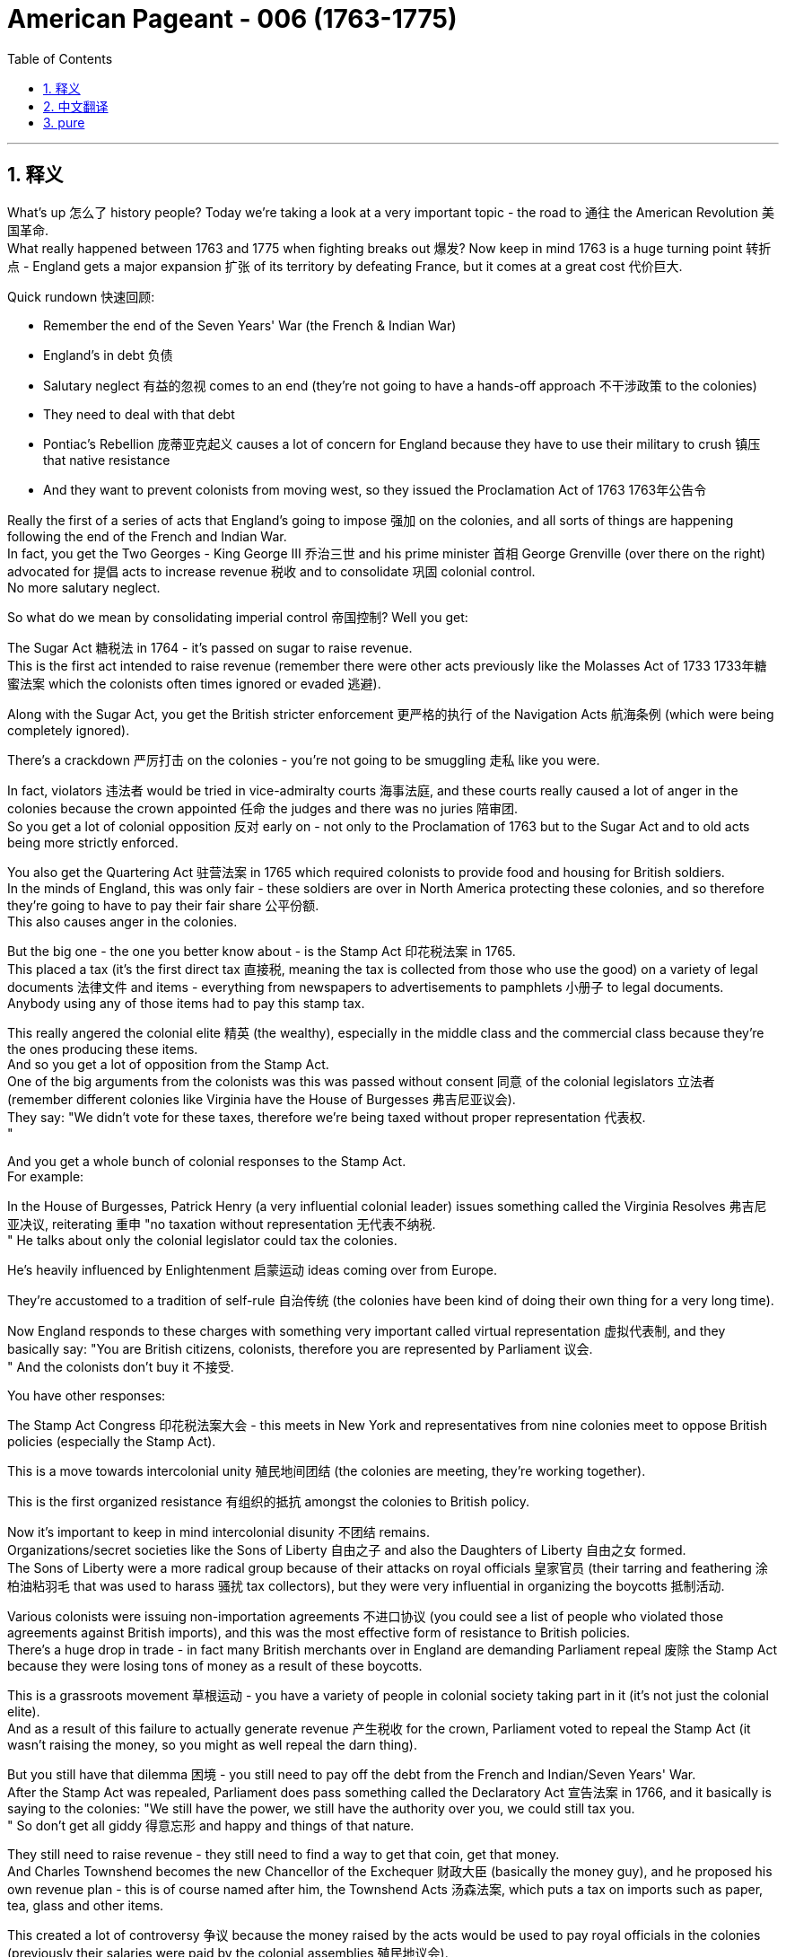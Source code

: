 
= American Pageant - 006 (1763-1775)
:toc: left
:toclevels: 3
:sectnums:
:stylesheet: ../../myAdocCss.css

'''

== 释义

What's up 怎么了 history people? Today we're taking a look at a very important topic - the road to 通往 the American Revolution 美国革命. + 
 What really happened between 1763 and 1775 when fighting breaks out 爆发? Now keep in mind 1763 is a huge turning point 转折点 - England gets a major expansion 扩张 of its territory by defeating France, but it comes at a great cost 代价巨大. + 


Quick rundown 快速回顾:

- Remember the end of the Seven Years' War (the French & Indian War)
- England's in debt 负债
- Salutary neglect 有益的忽视 comes to an end (they're not going to have a hands-off approach 不干涉政策 to the colonies)
- They need to deal with that debt
- Pontiac's Rebellion 庞蒂亚克起义 causes a lot of concern for England because they have to use their military to crush 镇压 that native resistance
- And they want to prevent colonists from moving west, so they issued the Proclamation Act of 1763 1763年公告令

Really the first of a series of acts that England's going to impose 强加 on the colonies, and all sorts of things are happening following the end of the French and Indian War. + 
 In fact, you get the Two Georges - King George III 乔治三世 and his prime minister 首相 George Grenville (over there on the right) advocated for 提倡 acts to increase revenue 税收 and to consolidate 巩固 colonial control. + 
 No more salutary neglect. + 


So what do we mean by consolidating imperial control 帝国控制? Well you get:

The Sugar Act 糖税法 in 1764 - it's passed on sugar to raise revenue. + 
 This is the first act intended to raise revenue (remember there were other acts previously like the Molasses Act of 1733 1733年糖蜜法案 which the colonists often times ignored or evaded 逃避). + 

Along with the Sugar Act, you get the British stricter enforcement 更严格的执行 of the Navigation Acts 航海条例 (which were being completely ignored). + 

There's a crackdown 严厉打击 on the colonies - you're not going to be smuggling 走私 like you were. + 

In fact, violators 违法者 would be tried in vice-admiralty courts 海事法庭, and these courts really caused a lot of anger in the colonies because the crown appointed 任命 the judges and there was no juries 陪审团. + 
 So you get a lot of colonial opposition 反对 early on - not only to the Proclamation of 1763 but to the Sugar Act and to old acts being more strictly enforced. + 


You also get the Quartering Act 驻营法案 in 1765 which required colonists to provide food and housing for British soldiers. + 
 In the minds of England, this was only fair - these soldiers are over in North America protecting these colonies, and so therefore they're going to have to pay their fair share 公平份额. + 
 This also causes anger in the colonies. + 


But the big one - the one you better know about - is the Stamp Act 印花税法案 in 1765. + 
 This placed a tax (it's the first direct tax 直接税, meaning the tax is collected from those who use the good) on a variety of legal documents 法律文件 and items - everything from newspapers to advertisements to pamphlets 小册子 to legal documents. + 
 Anybody using any of those items had to pay this stamp tax. + 


This really angered the colonial elite 精英 (the wealthy), especially in the middle class and the commercial class because they're the ones producing these items. + 
 And so you get a lot of opposition from the Stamp Act. + 
 One of the big arguments from the colonists was this was passed without consent 同意 of the colonial legislators 立法者 (remember different colonies like Virginia have the House of Burgesses 弗吉尼亚议会). + 
 They say: "We didn't vote for these taxes, therefore we're being taxed without proper representation 代表权. + 
"

And you get a whole bunch of colonial responses to the Stamp Act. + 
 For example:

In the House of Burgesses, Patrick Henry (a very influential colonial leader) issues something called the Virginia Resolves 弗吉尼亚决议, reiterating 重申 "no taxation without representation 无代表不纳税. + 
"
He talks about only the colonial legislator could tax the colonies. + 

He's heavily influenced by Enlightenment 启蒙运动 ideas coming over from Europe. + 

They're accustomed to a tradition of self-rule 自治传统 (the colonies have been kind of doing their own thing for a very long time). + 

Now England responds to these charges with something very important called virtual representation 虚拟代表制, and they basically say: "You are British citizens, colonists, therefore you are represented by Parliament 议会. + 
" And the colonists don't buy it 不接受. + 


You have other responses:

The Stamp Act Congress 印花税法案大会 - this meets in New York and representatives from nine colonies meet to oppose British policies (especially the Stamp Act). + 

This is a move towards intercolonial unity 殖民地间团结 (the colonies are meeting, they're working together). + 

This is the first organized resistance 有组织的抵抗 amongst the colonies to British policy. + 

Now it's important to keep in mind intercolonial disunity 不团结 remains. + 
 Organizations/secret societies like the Sons of Liberty 自由之子 and also the Daughters of Liberty 自由之女 formed. + 
 The Sons of Liberty were a more radical group because of their attacks on royal officials 皇家官员 (their tarring and feathering 涂柏油粘羽毛 that was used to harass 骚扰 tax collectors), but they were very influential in organizing the boycotts 抵制活动. + 


Various colonists were issuing non-importation agreements 不进口协议 (you could see a list of people who violated those agreements against British imports), and this was the most effective form of resistance to British policies. + 
 There's a huge drop in trade - in fact many British merchants over in England are demanding Parliament repeal 废除 the Stamp Act because they were losing tons of money as a result of these boycotts. + 


This is a grassroots movement 草根运动 - you have a variety of people in colonial society taking part in it (it's not just the colonial elite). + 
 And as a result of this failure to actually generate revenue 产生税收 for the crown, Parliament voted to repeal the Stamp Act (it wasn't raising the money, so you might as well repeal the darn thing). + 


But you still have that dilemma 困境 - you still need to pay off the debt from the French and Indian/Seven Years' War. + 
 After the Stamp Act was repealed, Parliament does pass something called the Declaratory Act 宣告法案 in 1766, and it basically is saying to the colonies: "We still have the power, we still have the authority over you, we could still tax you. + 
" So don't get all giddy 得意忘形 and happy and things of that nature. + 


They still need to raise revenue - they still need to find a way to get that coin, get that money. + 
 And Charles Townshend becomes the new Chancellor of the Exchequer 财政大臣 (basically the money guy), and he proposed his own revenue plan - this is of course named after him, the Townshend Acts 汤森法案, which puts a tax on imports such as paper, tea, glass and other items. + 


This created a lot of controversy 争议 because the money raised by the acts would be used to pay royal officials in the colonies (previously their salaries were paid by the colonial assemblies 殖民地议会). + 
 And if you're a colonist, you feel like if they're getting paid by officials in England, they're going to rule in favor of the English versus the colonists' interests. + 
 So you have once again tension mounting 紧张加剧. + 


Another part that really angered people/did this kind of like shock to a lot of colonists: the British could search private homes for goods by getting a writ of assistance 协助令 (rather than having to get a warrant 搜查令). + 
 They could search for smuggled or illegal goods with just a simple writ of assistance. + 
 And as you could see, shock spread amongst the colonists. + 


There was resistance to the Townshend Acts tax (not to the same degree as the Stamp Act since this was an indirect tax 间接税 paid by merchants), but there is still some. + 
 Really important to know is John Dickinson writes "Letters from a Farmer in Pennsylvania 宾夕法尼亚农民来信. + 
" In his writing, he talks about that these taxes are against English law and that colonists as British subjects 臣民 have rights as individuals. + 


He uses a lot of the ideas coming over from the Enlightenment to once again denounce 谴责 the taxes imposed by Parliament. + 
 Of course England argues that the colonists are represented with virtual representation, but this does not quiet the anger amongst many colonists. + 


Colonists once again created non-importation ("we're not going to buy any British goods") and non-consumption agreements 不消费协议, and it really has a huge blow 打击 on British trade. + 
 Colonists are boycotting British goods. + 
 You have the Daughters of Liberty (a group made up of colonial women) organizing spinning bees 纺织聚会 where they would rather make their own clothes than purchase those sold by British merchants. + 


And you have a whole variety of groups mobilizing 动员 including women, artisans 工匠, laborers 劳工 and so on. + 
 Unfortunately for the British, England was losing more money than it was generating by these taxes because of all the colonial resistance. + 
 And as a result (rather than continue to lose money), the Townshend duties are repealed in 1770. + 
 England backs down again 再次让步. + 


Now around this same time, tensions are really high. + 
 There's a lot of troops in the Boston area. + 
 An incident occurs in early 1770, and that is of course the Boston Massacre 波士顿惨案. + 
 What happens is British troops open fire 开火 near the customs house 海关大楼 on a group of colonists (some would call it a mob 暴民), and this event leads to the death of five colonists. + 


Paul Revere uses this engraving 版画 (you see right there) as pro-colonial propaganda 亲殖民地宣传, kind of showing the British soldiers gunning down 枪杀 these innocent colonists. + 
 The reality was much more complicated. + 
 In fact, John Adams (one of the preeminent 杰出的 colonists at the time, second president of the United States) actually defends the British soldiers against murder charges because he feels it's the right thing to do. + 


Following this massacre, there is kind of a chill moment 冷静期 - no one wants people to die. + 
 You know there's no calls for independence at this point (so keep that in mind). + 
 You do have the colonists once again meeting again, and this is the Committees of Correspondence 通讯委员会. + 
 They're led by Samuel Adams (another prominent colonist), and they're used to keep up communication and resistance amongst the colonists to British policies. + 


This is another example/another movement towards intercolonial unity - they're exchanging letters, they're talking. + 
 But once again, no independence. + 
 From around 1770 to 1773, there's no real big protest going on, but that all changed with tea time. + 


The Tea Act 茶叶法案 was passed in 1773 once again by Parliament, and it gave a monopoly 垄断 to a British company - the British East India Company 英国东印度公司. + 
 The company was near bankruptcy 破产, and Parliament kind of wanted to bail them out 救助. + 
 In spite of the fact that the British tea was still cheaper than smuggled tea, the colonists were still opposed to it because the principle - they have not consented to be taxed. + 


They still oppose the Tea Act, and once again that idea that Parliament could tax the colonies was unfathomable 难以理解的 for them. + 
 We all know how this story ends because in 1773 you have the event known famously as the Boston Tea Party 波士顿倾茶事件. + 
 Members of the Sons of Liberty (some of them loosely dressed up as Native Americans) board some ships and dumped tea into Boston Harbor. + 


This event was not without controversy 争议. + 
 Not only was the British East India Company/Parliament in England and the crown mad, but also some colonists resisted the action because this was a destruction of private property 私有财产 ("no no no you don't do that"). + 
 That was considered too radical 激进 by some even in the colonies. + 


As a result of the Boston Tea Party, England/Parliament passes the Coercive Acts 强制法案 in 1774, and these acts are really intended to be punitive 惩罚性的 - they're intended to punish the colonies ("we're going to spank their butts"). + 
 And they do a variety of things to accomplish this goal:

Boston Port was closed until the property was paid for (in fact you could see by 1775 where the British troops are being sent - a huge amount of them are in the Boston area - that's where a lot of this early protest was taking place)
It drastically reduced the power of the Massachusetts legislature 立法机构
It banned the town hall meetings 市政厅会议 (that kind of big democratic institution in the New England colonies) - they are banned
The Quartering Act was expanded (so once again for British troops are being sent over, the colonists were expected to provide for them)
Royal officials accused of a crime would be put on trial in England rather than the colonies
And the colonists were outraged 愤怒 by this because they felt this would not ensure justice would be served. + 
 The colonists were outraged and called the Coercive Acts the Intolerable Acts 不可容忍法案. + 
 So if you see Intolerable Acts/Coercive Acts, they're the same thing. + 


The colonists respond to the Intolerable Acts by a decree known as the Suffolk Resolves 萨福克决议. + 
 This was made by a county in Boston, and it called on the colonies to boycott British goods until the Intolerable Acts were repealed. + 
 So tensions are mounting again between England and the colonies. + 


Now something that has nothing at all to do with the colonies but yet stirs up trouble 引发麻烦 nonetheless is the Quebec Act 魁北克法案 in 1774. + 
 It's England trying to figure out what to do with the Canadian lands they acquired from France as a result of the Seven Years' War. + 
 There's something like 60,000 French subjects in Canada, and England needs to figure out what to do with them in the territory that they got. + 


So here's what they do under the Quebec Act:

It extended the boundary of Quebec into the Ohio Valley (so you could see the before and the after)
Roman Catholicism 罗马天主教 was established as the official religion
The government was allowed to operate without representative assemblies 代表议会 (no colonial legislators or trial by jury 陪审团审判)
Now all of these things were kind of the way France ran its colony anyhow, and England continues to allow it to occur. + 
 From the colonists' perspective, they are pissed off 愤怒:

The colonists claim the land in the Ohio Valley was for them (remember that kind of sparked the war) - "How dare they allow these French Catholic Canadians to have that land?"
Protestant colonists are not happy about Catholicism being kind of granted free reign 自由发展 in this territory (remember there was a lot of anti-Catholic feelings in the colonies)
And they're worried that England will try to take away representative government in the colonies (they already saw their town hall meetings and their legislators being shut down - is this what's going to happen permanently?)
Many colonists view the Quebec Act as a direct attack on them, and once again it's another thing that adds to the pressure and the tension between the two sides. + 


And as a result of all this tension (and really as a result of the Intolerable Acts), you get the First Continental Congress 第一届大陆会议 meeting in 1774. + 
 All colonies except Georgia (they're too far, they're not interested) send representatives to meet in Philadelphia in September of 1774. + 


You get a diverse group of people coming together - you got Patrick Henry, Sam Adams, John Adams, George Washington. + 
 And this is another example of colonial unity. + 
 This is largely made up of the colonial elites. + 
 They disagreed about things, but for the most part they wanted to repair their relationship with England. + 


They wanted to figure out how to respond to their perceived violations 被侵犯 of their liberties, but they want to bring the relationship between the English and the colonies back to the way it was pre-1763. + 
 It's important to note they're not calling for independence - this was not a movement towards independence (not yet). + 


They adopted the Declaration of Rights and Grievances 权利与不满宣言 in which once again they talk about taxation without representation. + 
 They said: "Parliament, you have the right to regulate commerce 贸易, but you can't be doing these other things. + 
" But King George dismisses 驳回 these grievances. + 


They endorsed 支持 the Suffolk Resolves. + 
 They created the Association (which sounds really official) to coordinate an economic boycott amongst the colonies. + 
 And they also start making military preparations 军事准备 (remember there's a lot of British soldiers especially in the Boston area), so they're getting ready to defend themselves in case things get even worse. + 


And finally, they plan to meet again in May of 1775. + 
 So what's the response of England? Well King George III dismisses their grievances. + 
 He declares Massachusetts in rebellion 叛乱, and more troops are sent to North America to try to get these colonists in check 控制. + 


And that leads us to the opening shots 第一枪 of the American Revolution at Lexington and Concord 列克星敦和康科德. + 
 The first fights of the American Revolution actually occur well over a year before independence is even declared. + 
 And here's the background:

British troops led by General Gage 盖奇将军 leave Boston to seize 夺取 colonial weapons and to try to arrest rebel leaders Sam Adams and John Hancock. + 
 As they're heading out of Boston, they head to a place called Lexington. + 
 And the Minutemen 一分钟人 (which is what the colonial militia 民兵 were called) they're warned by two individuals - Paul Revere and William Dawes - that the British are coming. + 


And at Lexington, the "shot heard 'round the world" 震惊世界的枪声 takes place as British soldiers kill eight colonists in April of 1775. + 
 Now once again (just like the Boston Massacre), no one really knows kind of all the details - there's the British side, there's the colonists' side, and there's probably somewhere in the middle some truth there. + 


But nonetheless, eight colonists are killed. + 
 Once again notice the date - April 1775. + 
 We will not declare independence until July of 1776. + 
 No one anticipated this fighting to occur at this moment, but it does. + 


In fact, another battle took place at Concord as the British troops are marching back to Boston. + 
 They're attacked by colonial militia - they're shot at - and they're shocked because the colonial militia are fighting them and they're holding their ground 坚守阵地. + 
 And we have the start of fighting of the American Revolution. + 


In our next video, we'll take a look at how we actually end up declaring independence. + 
 But until next time, make sure if the video helped you out you click like. + 
 If you haven't already done so, subscribe. + 
 If you have any questions, post them in the comments. + 
 And have a beautiful day. + 
 Peace!

'''


== 中文翻译


历史爱好者们，大家好！今天我们要看看一个非常重要的话题——通往美国独立战争的道路。1763年到1775年之间到底发生了什么，最终导致了战争爆发？请记住，1763年是一个巨大的转折点——英国通过打败法国大幅扩展了自己的领土，但这也付出了沉重的代价。

快速回顾：

记住七年战争（即法印战争）结束
英国债台高筑
“有益的忽视”（英国对殖民地的不干涉政策）结束了（他们不再对殖民地采取放任态度）
他们需要解决那笔债务
彭提亚克的起义让英国非常担忧，因为他们必须动用军队来镇压印第安人的抵抗
英国想阻止殖民者向西迁移，于是发布了1763年《公告法案》
这实际上是一系列英国即将对殖民地施加的法案中的第一个。法印战争结束后，各种事情接踵而至。事实上，你会看到“两位乔治”——乔治三世国王和他的首相乔治·格伦维尔（在右边）支持通过法案来增加收入并加强对殖民地的控制。对殖民地不再有“有益的忽视”。

那么，我们所说的加强帝国控制是什么意思？你会看到：

1764年通过了《糖税法》——对糖征税以增加财政收入。这是第一个真正为了增加财政收入而设立的法案（记住，此前还有1733年的《糖蜜法案》，殖民者经常无视或逃避这个法案）。
随着《糖税法》的出台，英国也开始更严格地执行《航行法案》（这些法律之前被彻底无视）。
对殖民地的打压开始了——你不能再像以前那样走私了。
实际上，违法者将被送到海事法庭受审，这种法院让殖民地人非常愤怒，因为法官是由王室任命的，而且没有陪审团。所以殖民地人早期就对很多事情表示反对——不仅反对1763年的《公告法案》，还反对《糖税法》和对以前法案的更严格执行。

1765年又通过了《驻军法案》，要求殖民地人为英国士兵提供食物和住所。英国人认为这是合理的——这些士兵在北美保护殖民地，所以殖民地就该为此承担一部分责任。这同样引起了殖民地人的愤怒。

但最重要的一个——你一定要了解的——是1765年的《印花税法》。这是一种税（这是第一种“直接税”，也就是说税是直接从使用相关物品的人手中征收的），适用于各种法律文件和物品——从报纸到广告、宣传册、法律文件等等。任何使用这些物品的人都得缴纳印花税。

这让殖民地的精英阶层（有钱人），尤其是中产阶级和商业阶层极其愤怒，因为这些人正是这些物品的生产者。因此你会看到对《印花税法》的大量反对。殖民者最主要的论点之一是，这项税是在没有殖民地议会同意的情况下通过的（记住，不同的殖民地，比如弗吉尼亚，有自己的议会，如伯吉斯议会）。他们说：“我们没有投票决定这些税，因此我们是被无代表征税。”

殖民地人对《印花税法》有很多回应。例如：

在伯吉斯议会，帕特里克·亨利（一位非常有影响力的殖民地领袖）发布了所谓的《弗吉尼亚决议》，重申“无代表，不纳税”的原则。
他强调，只有殖民地的立法机关才有权对殖民地征税。
他深受来自欧洲的启蒙思想影响。
殖民地人习惯了自治的传统（殖民地长期以来基本上都是自行其是）。
而英国对这些指控的回应是一个非常重要的概念，叫做“虚拟代表制”，他们基本上是说：“你们是英国公民，殖民者，因此你们在议会中是被代表的。”但殖民地人并不买账。

还有其他回应：

《印花税会议》——这个会议在纽约召开，来自九个殖民地的代表聚集在一起反对英国政策（尤其是《印花税法》）。
这是迈向殖民地之间团结的一步（殖民地开始聚在一起，共同合作）。
这是殖民地人第一次有组织地反对英国政策。
但要记住，殖民地之间仍然存在不团结的情况。像“自由之子”以及“自由之女”这样的组织/秘密社团相继成立。“自由之子”是一个更激进的组织，他们攻击王室官员（比如用焦油和羽毛羞辱收税员），但他们在组织抵制活动方面非常有影响力。

很多殖民者签署了“非进口协议”（你可以看到违反该协议的殖民者名单，列出了那些继续进口英国商品的人），而这正是对英国政策最有效的抵抗方式。贸易额大幅下降——实际上很多在英国本土的商人要求议会废除《印花税法》，因为这些抵制让他们损失惨重。

这是一场“草根运动”——殖民地社会各阶层的人都参与其中（不仅仅是精英阶层）。而由于未能为英国王室带来实际财政收入，议会最终投票废除了《印花税法》（既然赚不到钱，还不如干脆废了这倒霉玩意儿）。

但问题依然存在——他们仍然需要偿还法印战争/七年战争所积下的债务。《印花税法》废除后，议会于1766年通过了《声明法案》，基本上是告诉殖民地：“我们依然拥有权力，我们依然对你们拥有主权，我们依然有权对你们征税。”所以不要太得意忘形。

他们仍然需要增加收入——他们仍然需要搞到钱。而查尔斯·汤森成为新的财政大臣（就是管钱的人），他提出了自己的税收计划——当然，这被称为《汤森法案》，对进口商品如纸张、茶叶、玻璃等征税。

这引起了极大争议，因为这些税收将用于支付殖民地中王室官员的薪资（以前这些薪水是由殖民地议会支付的）。而如果你是殖民者，你会觉得这些官员如果由英国付钱，那他们就会偏袒英国政府的利益而不是殖民者的利益。所以紧张局势再次升级。

还有一件事让很多人感到愤怒/震惊：英国政府可以凭借“一纸搜查令”就搜查私人住宅（不再需要获取搜查令）。他们可以仅凭这种“搜查令”查找走私或非法商品。可以想象，这一措施在殖民地引发了极大震惊。

殖民者对《汤森法案》的抵抗并没有像对《印花税法》那样激烈（因为这是一种间接税，由商人缴纳），但仍然存在。一个非常重要的事件是约翰·迪金森撰写了《宾夕法尼亚农民来信》。他在文中指出，这些税违反了英国法律，而殖民者作为英国臣民也拥有作为个人的权利。

他大量引用了来自启蒙时代的思想，再次谴责议会强加的税收。英国当然还是用“虚拟代表制”来辩解，说殖民地人已经被代表了，但这并没有平息殖民者的愤怒。

殖民者再次发起了“非进口”和“非消费协议”（我们不会买任何英国商品），这对英国贸易造成了沉重打击。殖民地人抵制英国商品。“自由之女”们（由殖民地女性组成的团体）组织了“纺纱大赛”，她们宁愿自己纺织衣服也不愿购买英国商人销售的商品。

还有各种各样的团体动员起来，包括女性、工匠、劳工等等。不幸的是，对于英国来说，由于殖民地的反抗，英国因这些税收失去的金钱比赚到的还多。最终（为了不再亏钱），1770年《汤森税》被废除。英国再次让步。

就在这段时间，局势非常紧张。波士顿地区驻扎了大量英军。1770年初发生了一起事件，也就是著名的“波士顿大屠杀”。事情是这样的：英军在海关大楼附近向一群殖民者开火（有些人称这是一群暴民），这起事件造成5位殖民者死亡。

保罗·里维尔使用了这幅版画（你现在就能看到）作为亲殖民地的宣传工具，展示英军正在枪杀这些无辜的殖民者。而现实情况要复杂得多。事实上，约翰·亚当斯（当时最杰出的殖民者之一，美国第二任总统）实际上为这些英国士兵辩护，反对谋杀指控，因为他认为这是正确的做法。

这场大屠杀之后，局势有些缓和——没人希望人们因此丧命。要知道这时还没有人呼吁独立（记住这一点）。殖民者再次开始聚会，这一次是“通讯委员会”。由塞缪尔·亚当斯（另一位杰出的殖民者）领导，这个组织的作用是保持殖民地之间就英国政策进行沟通和抵抗。

这又是一个例子/又一次推动殖民地间团结的行动——他们互相写信，彼此沟通。但再次强调，没有提到独立。从大约 1770 年到 1773 年，并没有发生太大规模的抗议活动，但这一切在“喝茶时间”发生了变化。

1773 年，英国议会再次通过《茶叶法案》，赋予一家英国公司——东印度公司——茶叶贸易的垄断权。这家公司几乎要破产了，议会想要对其进行财政救助。尽管英国的茶比走私茶还便宜，殖民者仍然反对它，因为这关乎一个原则——他们并未同意被征税。

他们仍然反对《茶叶法案》，再一次因为他们无法接受议会有权向殖民地征税的观念。我们都知道这段历史如何发展：1773 年，发生了著名的“波士顿倾茶事件”。“自由之子”组织的成员（其中一些人打扮成印第安人）登上几艘船，将茶叶倒入波士顿港。

这个事件并非毫无争议。不只是东印度公司、英国议会和国王愤怒，还有一些殖民者也反对这种做法，因为这属于毁坏私人财产（“不不不，你不能这么干”）。即使在殖民地内部，也有人认为这种做法过于激进。

作为回应，英国议会于 1774 年通过了《强制法案》，这些法案本质上是惩罚性的——目的是要惩罚殖民地（“我们要打他们屁股”）。他们采取了一系列措施来达到这个目的：

波士顿港被关闭，直到茶叶被赔偿（实际上你可以看到到 1775 年，大量英军被派往波士顿地区——那里是早期抗议的核心区域）

马萨诸塞议会的权力被大幅削弱

禁止召开镇议会（这是新英格兰殖民地一个重要的民主制度）——被全面取缔

《驻军法》扩大适用范围（再次要求殖民者为英军提供食宿）

被控犯罪的皇家官员将被送往英国受审，而不是在殖民地
殖民者对此极为愤怒，因为他们认为这种方式无法确保正义的实现。他们怒称这些《强制法案》为“不可容忍法案”。所以如果你看到“不可容忍法案/强制法案”，那是同一回事。

殖民者对“不可容忍法案”的回应是一个名为《萨福克决议》的声明。它是由波士顿附近的一个县发布的，呼吁殖民地在这些法案被废除前抵制英国商品。因此，英殖之间的紧张关系再次升级。

接下来这件事虽然和殖民地本身没关系，但却仍然引发了很大风波，那就是 1774 年的《魁北克法案》。英国需要解决从法国手中获得的加拿大领土问题——这些是七年战争的战利品。当时加拿大大约有 6 万名法国人，英国需要决定如何管理这些人和土地。

因此，《魁北克法案》规定：

魁北克的边界向南延伸至俄亥俄河谷（你可以看到延伸前后的地图）

罗马天主教被定为官方宗教

政府可以在没有代议制议会的情况下运作（没有殖民地议员或陪审团审判）
这一切其实都是法国殖民时期的惯常做法，而英国允许这种方式继续实行。从殖民者的角度来看，他们气炸了：

殖民者认为俄亥俄河谷的土地本来就是他们的（记得战争最初就是因争夺这片土地爆发的）——“他们怎么能让这些法国天主教徒拥有我们的土地？”

新教殖民者对天主教在该地区获得自由活动权十分不满（记得当时殖民地存在强烈的反天主教情绪）

他们担心英国会在殖民地废除代议制度（他们已经看到镇议会和立法机构被关闭了——难道这是永久性的？）
许多殖民者把《魁北克法案》视为对他们的直接攻击，这再次加剧了双方之间的压力与紧张。

所有这些紧张局势（尤其是“不可容忍法案”）导致了 1774 年“第一届大陆会议”的召开。除了佐治亚之外的所有殖民地都派代表于 1774 年 9 月齐聚费城。

你会看到一群多元背景的人汇聚在一起——帕特里克·亨利、山姆·亚当斯、约翰·亚当斯、乔治·华盛顿。他们代表殖民地的团结。这群人大多数是殖民地精英。他们在某些方面存在分歧，但总体来说，他们希望修复与英国的关系。

他们希望找出应对自由受侵犯的方法，但他们想让英殖关系回到 1763 年之前的状态。重要的是要记住：他们不是在要求独立——这还不是一场独立运动（还没到那一步）。

他们通过了《权利与不满宣言》，再次提到“无代表不纳税”。他们说：“议会有权管理贸易，但不能做这些其他事情。” 但国王乔治对这些不满置之不理。

他们支持了《萨福克决议》，成立了一个听起来很正式的组织——“协会”（The Association），用来协调殖民地之间的经济抵制。他们还开始进行军事准备（记得波士顿地区有大量英军），为可能恶化的局势做准备。

最后，他们计划于 1775 年 5 月再次召开会议。那么英国的回应是什么？乔治三世否决了他们的诉求。他宣布马萨诸塞州处于叛乱状态，并派遣更多部队前往北美，以控制这些殖民者。

这就引出了美国独立战争的第一枪——列克星敦与康科德之战。实际上，美国独立战争的首次战斗比正式宣布独立早了一年多。背景如下：

英国军队由盖奇将军率领离开波士顿，目的是缴获殖民地的武器并逮捕反叛领导人山姆·亚当斯和约翰·汉考克。他们从波士顿出发前往列克星敦。而民兵（殖民地的民兵组织被称为“分钟人”）得到了两个人的预警——保罗·里维尔和威廉·道斯告诉他们：“英国人来了”。

在列克星敦，“震惊世界的一枪”响起，英国士兵在 1775 年 4 月打死了 8 名殖民者。再次强调（就像波士顿大屠杀一样），没有人确切知道当时的全部细节——有英国方面的说法，也有殖民者的说法，而事实大概介于两者之间。

但无论如何，8 名殖民者被杀。再次注意时间——1775 年 4 月。而直到 1776 年 7 月，美国才宣布独立。没人预料到这时就会发生战斗，但它确实发生了。

事实上，在英军返回波士顿的途中，在康科德又发生了战斗。殖民民兵向他们开火，英军大吃一惊，因为这些民兵居然与他们交火，并坚守阵地。美国独立战争的战火正式点燃。

在下一个视频中，我们将看看美国是如何最终宣布独立的。但在那之前，如果这个视频对你有帮助，请点击“点赞”。如果你还没有订阅，赶快订阅吧。如果你有任何问题，请在评论区留言。祝你拥有美好的一天。再见！Peace!

'''


== pure

What's up history people? Today we're taking a look at a very important topic - the road to the American Revolution. What really happened between 1763 and 1775 when fighting breaks out? Now keep in mind 1763 is a huge turning point - England gets a major expansion of its territory by defeating France, but it comes at a great cost.

Quick rundown:

Remember the end of the Seven Years' War (the French & Indian War)
England's in debt
Salutary neglect comes to an end (they're not going to have a hands-off approach to the colonies)
They need to deal with that debt
Pontiac's Rebellion causes a lot of concern for England because they have to use their military to crush that native resistance
And they want to prevent colonists from moving west, so they issued the Proclamation Act of 1763
Really the first of a series of acts that England's going to impose on the colonies, and all sorts of things are happening following the end of the French and Indian War. In fact, you get the Two Georges - King George III and his prime minister George Grenville (over there on the right) advocated for acts to increase revenue and to consolidate colonial control. No more salutary neglect.

So what do we mean by consolidating imperial control? Well you get:

The Sugar Act in 1764 - it's passed on sugar to raise revenue. This is the first act intended to raise revenue (remember there were other acts previously like the Molasses Act of 1733 which the colonists often times ignored or evaded).
Along with the Sugar Act, you get the British stricter enforcement of the Navigation Acts (which were being completely ignored).
There's a crackdown on the colonies - you're not going to be smuggling like you were.
In fact, violators would be tried in vice-admiralty courts, and these courts really caused a lot of anger in the colonies because the crown appointed the judges and there was no juries. So you get a lot of colonial opposition early on - not only to the Proclamation of 1763 but to the Sugar Act and to old acts being more strictly enforced.

You also get the Quartering Act in 1765 which required colonists to provide food and housing for British soldiers. In the minds of England, this was only fair - these soldiers are over in North America protecting these colonies, and so therefore they're going to have to pay their fair share. This also causes anger in the colonies.

But the big one - the one you better know about - is the Stamp Act in 1765. This placed a tax (it's the first direct tax, meaning the tax is collected from those who use the good) on a variety of legal documents and items - everything from newspapers to advertisements to pamphlets to legal documents. Anybody using any of those items had to pay this stamp tax.

This really angered the colonial elite (the wealthy), especially in the middle class and the commercial class because they're the ones producing these items. And so you get a lot of opposition from the Stamp Act. One of the big arguments from the colonists was this was passed without consent of the colonial legislators (remember different colonies like Virginia have the House of Burgesses). They say: "We didn't vote for these taxes, therefore we're being taxed without proper representation."

And you get a whole bunch of colonial responses to the Stamp Act. For example:

In the House of Burgesses, Patrick Henry (a very influential colonial leader) issues something called the Virginia Resolves, reiterating "no taxation without representation."
He talks about only the colonial legislator could tax the colonies.
He's heavily influenced by Enlightenment ideas coming over from Europe.
They're accustomed to a tradition of self-rule (the colonies have been kind of doing their own thing for a very long time).
Now England responds to these charges with something very important called virtual representation, and they basically say: "You are British citizens, colonists, therefore you are represented by Parliament." And the colonists don't buy it.

You have other responses:

The Stamp Act Congress - this meets in New York and representatives from nine colonies meet to oppose British policies (especially the Stamp Act).
This is a move towards intercolonial unity (the colonies are meeting, they're working together).
This is the first organized resistance amongst the colonies to British policy.
Now it's important to keep in mind intercolonial disunity remains. Organizations/secret societies like the Sons of Liberty and also the Daughters of Liberty formed. The Sons of Liberty were a more radical group because of their attacks on royal officials (their tarring and feathering that was used to harass tax collectors), but they were very influential in organizing the boycotts.

Various colonists were issuing non-importation agreements (you could see a list of people who violated those agreements against British imports), and this was the most effective form of resistance to British policies. There's a huge drop in trade - in fact many British merchants over in England are demanding Parliament repeal the Stamp Act because they were losing tons of money as a result of these boycotts.

This is a grassroots movement - you have a variety of people in colonial society taking part in it (it's not just the colonial elite). And as a result of this failure to actually generate revenue for the crown, Parliament voted to repeal the Stamp Act (it wasn't raising the money, so you might as well repeal the darn thing).

But you still have that dilemma - you still need to pay off the debt from the French and Indian/Seven Years' War. After the Stamp Act was repealed, Parliament does pass something called the Declaratory Act in 1766, and it basically is saying to the colonies: "We still have the power, we still have the authority over you, we could still tax you." So don't get all giddy and happy and things of that nature.

They still need to raise revenue - they still need to find a way to get that coin, get that money. And Charles Townshend becomes the new Chancellor of the Exchequer (basically the money guy), and he proposed his own revenue plan - this is of course named after him, the Townshend Acts, which puts a tax on imports such as paper, tea, glass and other items.

This created a lot of controversy because the money raised by the acts would be used to pay royal officials in the colonies (previously their salaries were paid by the colonial assemblies). And if you're a colonist, you feel like if they're getting paid by officials in England, they're going to rule in favor of the English versus the colonists' interests. So you have once again tension mounting.

Another part that really angered people/did this kind of like shock to a lot of colonists: the British could search private homes for goods by getting a writ of assistance (rather than having to get a warrant). They could search for smuggled or illegal goods with just a simple writ of assistance. And as you could see, shock spread amongst the colonists.

There was resistance to the Townshend Acts tax (not to the same degree as the Stamp Act since this was an indirect tax paid by merchants), but there is still some. Really important to know is John Dickinson writes "Letters from a Farmer in Pennsylvania." In his writing, he talks about that these taxes are against English law and that colonists as British subjects have rights as individuals.

He uses a lot of the ideas coming over from the Enlightenment to once again denounce the taxes imposed by Parliament. Of course England argues that the colonists are represented with virtual representation, but this does not quiet the anger amongst many colonists.

Colonists once again created non-importation ("we're not going to buy any British goods") and non-consumption agreements, and it really has a huge blow on British trade. Colonists are boycotting British goods. You have the Daughters of Liberty (a group made up of colonial women) organizing spinning bees where they would rather make their own clothes than purchase those sold by British merchants.

And you have a whole variety of groups mobilizing including women, artisans, laborers and so on. Unfortunately for the British, England was losing more money than it was generating by these taxes because of all the colonial resistance. And as a result (rather than continue to lose money), the Townshend duties are repealed in 1770. England backs down again.

Now around this same time, tensions are really high. There's a lot of troops in the Boston area. An incident occurs in early 1770, and that is of course the Boston Massacre. What happens is British troops open fire near the customs house on a group of colonists (some would call it a mob), and this event leads to the death of five colonists.

Paul Revere uses this engraving (you see right there) as pro-colonial propaganda, kind of showing the British soldiers gunning down these innocent colonists. The reality was much more complicated. In fact, John Adams (one of the preeminent colonists at the time, second president of the United States) actually defends the British soldiers against murder charges because he feels it's the right thing to do.

Following this massacre, there is kind of a chill moment - no one wants people to die. You know there's no calls for independence at this point (so keep that in mind). You do have the colonists once again meeting again, and this is the Committees of Correspondence. They're led by Samuel Adams (another prominent colonist), and they're used to keep up communication and resistance amongst the colonists to British policies.

This is another example/another movement towards intercolonial unity - they're exchanging letters, they're talking. But once again, no independence. From around 1770 to 1773, there's no real big protest going on, but that all changed with tea time.

The Tea Act was passed in 1773 once again by Parliament, and it gave a monopoly to a British company - the British East India Company. The company was near bankruptcy, and Parliament kind of wanted to bail them out. In spite of the fact that the British tea was still cheaper than smuggled tea, the colonists were still opposed to it because the principle - they have not consented to be taxed.

They still oppose the Tea Act, and once again that idea that Parliament could tax the colonies was unfathomable for them. We all know how this story ends because in 1773 you have the event known famously as the Boston Tea Party. Members of the Sons of Liberty (some of them loosely dressed up as Native Americans) board some ships and dumped tea into Boston Harbor.

This event was not without controversy. Not only was the British East India Company/Parliament in England and the crown mad, but also some colonists resisted the action because this was a destruction of private property ("no no no you don't do that"). That was considered too radical by some even in the colonies.

As a result of the Boston Tea Party, England/Parliament passes the Coercive Acts in 1774, and these acts are really intended to be punitive - they're intended to punish the colonies ("we're going to spank their butts"). And they do a variety of things to accomplish this goal:

Boston Port was closed until the property was paid for (in fact you could see by 1775 where the British troops are being sent - a huge amount of them are in the Boston area - that's where a lot of this early protest was taking place)
It drastically reduced the power of the Massachusetts legislature
It banned the town hall meetings (that kind of big democratic institution in the New England colonies) - they are banned
The Quartering Act was expanded (so once again for British troops are being sent over, the colonists were expected to provide for them)
Royal officials accused of a crime would be put on trial in England rather than the colonies
And the colonists were outraged by this because they felt this would not ensure justice would be served. The colonists were outraged and called the Coercive Acts the Intolerable Acts. So if you see Intolerable Acts/Coercive Acts, they're the same thing.

The colonists respond to the Intolerable Acts by a decree known as the Suffolk Resolves. This was made by a county in Boston, and it called on the colonies to boycott British goods until the Intolerable Acts were repealed. So tensions are mounting again between England and the colonies.

Now something that has nothing at all to do with the colonies but yet stirs up trouble nonetheless is the Quebec Act in 1774. It's England trying to figure out what to do with the Canadian lands they acquired from France as a result of the Seven Years' War. There's something like 60,000 French subjects in Canada, and England needs to figure out what to do with them in the territory that they got.

So here's what they do under the Quebec Act:

It extended the boundary of Quebec into the Ohio Valley (so you could see the before and the after)
Roman Catholicism was established as the official religion
The government was allowed to operate without representative assemblies (no colonial legislators or trial by jury)
Now all of these things were kind of the way France ran its colony anyhow, and England continues to allow it to occur. From the colonists' perspective, they are pissed off:

The colonists claim the land in the Ohio Valley was for them (remember that kind of sparked the war) - "How dare they allow these French Catholic Canadians to have that land?"
Protestant colonists are not happy about Catholicism being kind of granted free reign in this territory (remember there was a lot of anti-Catholic feelings in the colonies)
And they're worried that England will try to take away representative government in the colonies (they already saw their town hall meetings and their legislators being shut down - is this what's going to happen permanently?)
Many colonists view the Quebec Act as a direct attack on them, and once again it's another thing that adds to the pressure and the tension between the two sides.

And as a result of all this tension (and really as a result of the Intolerable Acts), you get the First Continental Congress meeting in 1774. All colonies except Georgia (they're too far, they're not interested) send representatives to meet in Philadelphia in September of 1774.

You get a diverse group of people coming together - you got Patrick Henry, Sam Adams, John Adams, George Washington. And this is another example of colonial unity. This is largely made up of the colonial elites. They disagreed about things, but for the most part they wanted to repair their relationship with England.

They wanted to figure out how to respond to their perceived violations of their liberties, but they want to bring the relationship between the English and the colonies back to the way it was pre-1763. It's important to note they're not calling for independence - this was not a movement towards independence (not yet).

They adopted the Declaration of Rights and Grievances in which once again they talk about taxation without representation. They said: "Parliament, you have the right to regulate commerce, but you can't be doing these other things." But King George dismisses these grievances.

They endorsed the Suffolk Resolves. They created the Association (which sounds really official) to coordinate an economic boycott amongst the colonies. And they also start making military preparations (remember there's a lot of British soldiers especially in the Boston area), so they're getting ready to defend themselves in case things get even worse.

And finally, they plan to meet again in May of 1775. So what's the response of England? Well King George III dismisses their grievances. He declares Massachusetts in rebellion, and more troops are sent to North America to try to get these colonists in check.

And that leads us to the opening shots of the American Revolution at Lexington and Concord. The first fights of the American Revolution actually occur well over a year before independence is even declared. And here's the background:

British troops led by General Gage leave Boston to seize colonial weapons and to try to arrest rebel leaders Sam Adams and John Hancock. As they're heading out of Boston, they head to a place called Lexington. And the Minutemen (which is what the colonial militia were called) they're warned by two individuals - Paul Revere and William Dawes - that the British are coming.

And at Lexington, the "shot heard 'round the world" takes place as British soldiers kill eight colonists in April of 1775. Now once again (just like the Boston Massacre), no one really knows kind of all the details - there's the British side, there's the colonists' side, and there's probably somewhere in the middle some truth there.

But nonetheless, eight colonists are killed. Once again notice the date - April 1775. We will not declare independence until July of 1776. No one anticipated this fighting to occur at this moment, but it does.

In fact, another battle took place at Concord as the British troops are marching back to Boston. They're attacked by colonial militia - they're shot at - and they're shocked because the colonial militia are fighting them and they're holding their ground. And we have the start of fighting of the American Revolution.

In our next video, we'll take a look at how we actually end up declaring independence. But until next time, make sure if the video helped you out you click like. If you haven't already done so, subscribe. If you have any questions, post them in the comments. And have a beautiful day. Peace!

'''
